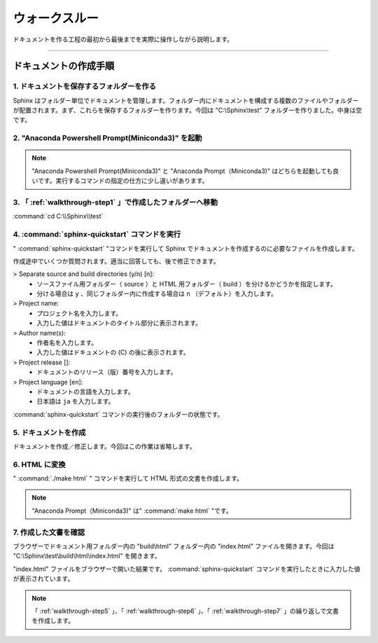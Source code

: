 .. _walkthrough:

****************************************************************************************************
ウォークスルー
****************************************************************************************************
ドキュメントを作る工程の最初から最後までを実際に操作しながら説明します。

----

.. _walkthrough-step:

ドキュメントの作成手順
====================================================================================================

.. _walkthrough-step1:

1. ドキュメントを保存するフォルダーを作る
----------------------------------------------------------------------------------------------------
Sphinx はフォルダー単位でドキュメントを管理します。フォルダー内にドキュメントを構成する複数のファイルやフォルダーが配置されます。まず、これらを保存するフォルダーを作ります。今回は "C:\\Sphinx\\test" フォルダーを作りました。中身は空です。

.. image:: img/2020-03-01_10h13_14.png

.. _walkthrough-step2:

2. "Anaconda Powershell Prompt(Miniconda3)" を起動
----------------------------------------------------------------------------------------------------
.. image:: img/2020-03-01_10h14_35.png

.. note::

   "Anaconda Powershell Prompt(Miniconda3)" と "Anaconda Prompt（Miniconda3)" はどちらを起動しても良いです。実行するコマンドの指定の仕方に少し違いがあります。

.. _walkthrough-step3:

3. 「 :ref:`walkthrough-step1` 」で作成したフォルダーへ移動
----------------------------------------------------------------------------------------------------
:command:`cd C:\\Sphinx\\test`

.. image:: img/2020-03-01_10h20_41.png

.. _walkthrough-step4:

4. :command:`sphinx-quickstart` コマンドを実行
----------------------------------------------------------------------------------------------------
" :command:`sphinx-quickstart` "コマンドを実行して Sphinx でドキュメントを作成するのに必要なファイルを作成します。

.. image:: img/2020-03-01_10h25_53.png

作成途中でいくつか質問されます。適当に回答しても、後で修正できます。

> Separate source and build directories (y/n) [n]: 
   - ソースファイル用フォルダー（ source ）と HTML 用フォルダー（ build ）を分けるかどうかを指定します。
   - 分ける場合は ``y`` 、同じフォルダー内に作成する場合は ``n`` （デフォルト）を入力します。

> Project name: 
   - プロジェクト名を入力します。
   - 入力した値はドキュメントのタイトル部分に表示されます。

> Author name(s): 
   - 作者名を入力します。
   - 入力した値はドキュメントの (C) の後に表示されます。

> Project release []: 
   - ドキュメントのリリース（版）番号を入力します。

> Project language [en]:
   - ドキュメントの言語を入力します。
   - 日本語は ``ja`` を入力します。

:command:`sphinx-quickstart` コマンドの実行後のフォルダーの状態です。

.. image:: img/2020-03-01_10h28_34.png

.. _walkthrough-step5:

5. ドキュメントを作成
----------------------------------------------------------------------------------------------------
ドキュメントを作成／修正します。今回はこの作業は省略します。


.. _walkthrough-step6:

6. HTML に変換
----------------------------------------------------------------------------------------------------
" :command:`./make html` " コマンドを実行して HTML 形式の文書を作成します。

.. image:: img/2020-03-01_10h42_17.png

.. note::

   "Anaconda Prompt（Miniconda3)" は" :command:`make html` "です。   

.. _walkthrough-step7:

7. 作成した文書を確認
----------------------------------------------------------------------------------------------------
ブラウザーでドキュメント用フォルダー内の "build\\html" フォルダー内の "index.html" ファイルを開きます。今回は "C:\\Sphinx\\test\\build\\html\\index.html" を開きます。

.. image:: img/2020-03-01_10h46_54.png

"index.html" ファイルをブラウザーで開いた結果です。 :command:`sphinx-quickstart` コマンドを実行したときに入力した値が表示されています。

.. image:: img/2020-03-01_10h47_51.png

.. note::

   「 :ref:`walkthrough-step5` 」、「 :ref:`walkthrough-step6` 」、「 :ref:`walkthrough-step7` 」の繰り返しで文書を作成します。
